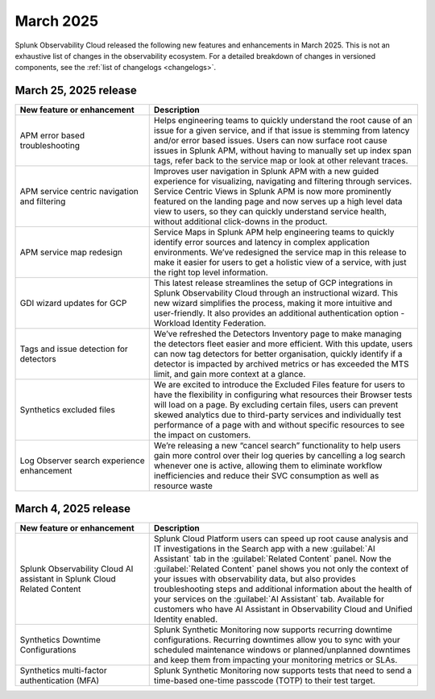 .. _2025-3-rn:

*********************
March 2025
*********************

Splunk Observability Cloud released the following new features and enhancements in March 2025. This is not an exhaustive list of changes in the observability ecosystem. For a detailed breakdown of changes in versioned components, see the :ref:`list of changelogs <changelogs>`.


.. _2025-3-25-rn:

March 25, 2025 release
=======================

.. list-table::
   :header-rows: 1
   :widths: 1 2
   :width: 100%

   * - New feature or enhancement
     - Description
   * - APM error based troubleshooting
     - Helps engineering teams to quickly understand the root cause of an issue for a given service, and if that issue is stemming from latency and/or error based issues. Users can now  surface root cause issues in Splunk APM, without having to manually set up index span tags, refer back to the service map or look at other relevant traces. 
   * - APM service centric navigation and filtering
     - Improves user navigation in Splunk APM with a new guided experience for visualizing, navigating and filtering through services.  Service Centric Views in Splunk APM is now more prominently featured on the landing page and now serves up a high level data view to users, so they can quickly understand service health, without additional click-downs in the product. 
   * - APM service map redesign
     - Service Maps in Splunk APM help engineering teams to quickly identify error sources and latency in complex application environments. We’ve redesigned the service map in this release to make it easier for users to get a holistic view of a service, with just the right top level information.
   * - GDI wizard updates for GCP
     - This latest release streamlines the setup of GCP integrations in Splunk Observability Cloud through an instructional wizard. This new wizard simplifies the process, making it more intuitive and user-friendly. It also provides an additional authentication option - Workload Identity Federation. 
   * - Tags and issue detection for detectors
     - We’ve refreshed the Detectors Inventory page to make managing the detectors fleet easier and more efficient. With this update, users can now tag detectors for better organisation, quickly identify if a detector is impacted by archived metrics or has exceeded the MTS limit, and gain more context at a glance.
   * - Synthetics excluded files
     - We are excited to introduce the Excluded Files feature for users to have the flexibility in configuring what resources their Browser tests will load on a page. By excluding certain files, users can prevent skewed analytics due to third-party services and individually test performance of a page with and without specific resources to see the impact on customers.
   * - Log Observer search experience enhancement
     - We’re releasing a new “cancel search” functionality to help users gain more control over their log queries by cancelling a log search whenever one is active, allowing them to eliminate workflow inefficiencies and reduce their SVC consumption as well as resource waste

.. _2025-3-4-rn:

March 4, 2025 release
=======================

.. list-table::
   :header-rows: 1
   :widths: 1 2
   :width: 100%

   * - New feature or enhancement
     - Description
   * - Splunk Observability Cloud AI assistant in Splunk Cloud Related Content
     - Splunk Cloud Platform users can speed up root cause analysis and IT investigations in the Search app with a new :guilabel:`AI Assistant` tab in the :guilabel:`Related Content` panel. Now the :guilabel:`Related Content` panel shows you not only the context of your issues with observability data, but also provides troubleshooting steps and additional information about the health of your services on the :guilabel:`AI Assistant` tab. Available for customers who have AI Assistant in Observability Cloud and Unified Identity enabled.
   * - Synthetics Downtime Configurations
     - Splunk Synthetic Monitoring now supports recurring downtime configurations. Recurring downtimes allow you to sync with your scheduled maintenance windows or planned/unplanned downtimes and keep them from impacting your monitoring metrics or SLAs.
   * - Synthetics multi-factor authentication (MFA)
     - Splunk Synthetic Monitoring now supports tests that need to send a time-based one-time passcode (TOTP) to their test target.